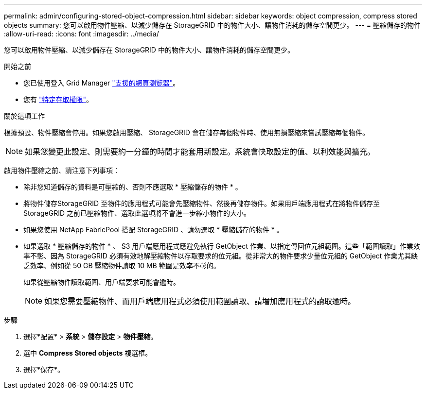 ---
permalink: admin/configuring-stored-object-compression.html 
sidebar: sidebar 
keywords: object compression, compress stored objects 
summary: 您可以啟用物件壓縮、以減少儲存在 StorageGRID 中的物件大小、讓物件消耗的儲存空間更少。 
---
= 壓縮儲存的物件
:allow-uri-read: 
:icons: font
:imagesdir: ../media/


[role="lead"]
您可以啟用物件壓縮、以減少儲存在 StorageGRID 中的物件大小、讓物件消耗的儲存空間更少。

.開始之前
* 您已使用登入 Grid Manager link:../admin/web-browser-requirements.html["支援的網頁瀏覽器"]。
* 您有 link:admin-group-permissions.html["特定存取權限"]。


.關於這項工作
根據預設、物件壓縮會停用。如果您啟用壓縮、 StorageGRID 會在儲存每個物件時、使用無損壓縮來嘗試壓縮每個物件。


NOTE: 如果您變更此設定、則需要約一分鐘的時間才能套用新設定。系統會快取設定的值、以利效能與擴充。

啟用物件壓縮之前、請注意下列事項：

* 除非您知道儲存的資料是可壓縮的、否則不應選取 * 壓縮儲存的物件 * 。
* 將物件儲存StorageGRID 至物件的應用程式可能會先壓縮物件、然後再儲存物件。如果用戶端應用程式在將物件儲存至 StorageGRID 之前已壓縮物件、選取此選項將不會進一步縮小物件的大小。
* 如果您使用 NetApp FabricPool 搭配 StorageGRID 、請勿選取 * 壓縮儲存的物件 * 。
* 如果選取 * 壓縮儲存的物件 * 、 S3 用戶端應用程式應避免執行 GetObject 作業、以指定傳回位元組範圍。這些「範圍讀取」作業效率不彰、因為 StorageGRID 必須有效地解壓縮物件以存取要求的位元組。從非常大的物件要求少量位元組的 GetObject 作業尤其缺乏效率、例如從 50 GB 壓縮物件讀取 10 MB 範圍是效率不彰的。
+
如果從壓縮物件讀取範圍、用戶端要求可能會逾時。

+

NOTE: 如果您需要壓縮物件、而用戶端應用程式必須使用範圍讀取、請增加應用程式的讀取逾時。



.步驟
. 選擇*配置* > *系統* > *儲存設定* > *物件壓縮*。
. 選中 *Compress Stored objects* 複選框。
. 選擇*保存*。

